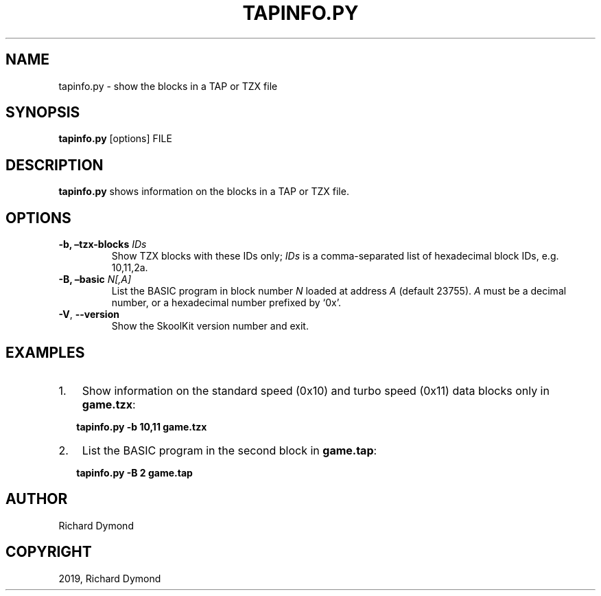 .\" Man page generated from reStructuredText.
.
.TH "TAPINFO.PY" "1" "Nov 09, 2019" "8.0" "SkoolKit"
.SH NAME
tapinfo.py \- show the blocks in a TAP or TZX file
.
.nr rst2man-indent-level 0
.
.de1 rstReportMargin
\\$1 \\n[an-margin]
level \\n[rst2man-indent-level]
level margin: \\n[rst2man-indent\\n[rst2man-indent-level]]
-
\\n[rst2man-indent0]
\\n[rst2man-indent1]
\\n[rst2man-indent2]
..
.de1 INDENT
.\" .rstReportMargin pre:
. RS \\$1
. nr rst2man-indent\\n[rst2man-indent-level] \\n[an-margin]
. nr rst2man-indent-level +1
.\" .rstReportMargin post:
..
.de UNINDENT
. RE
.\" indent \\n[an-margin]
.\" old: \\n[rst2man-indent\\n[rst2man-indent-level]]
.nr rst2man-indent-level -1
.\" new: \\n[rst2man-indent\\n[rst2man-indent-level]]
.in \\n[rst2man-indent\\n[rst2man-indent-level]]u
..
.SH SYNOPSIS
.sp
\fBtapinfo.py\fP [options] FILE
.SH DESCRIPTION
.sp
\fBtapinfo.py\fP shows information on the blocks in a TAP or TZX file.
.SH OPTIONS
.INDENT 0.0
.TP
.B \-b, –tzx\-blocks \fIIDs\fP
Show TZX blocks with these IDs only; \fIIDs\fP is a comma\-separated list of
hexadecimal block IDs, e.g. 10,11,2a.
.TP
.B \-B, –basic \fIN[,A]\fP
List the BASIC program in block number \fIN\fP loaded at address \fIA\fP (default
23755). \fIA\fP must be a decimal number, or a hexadecimal number prefixed by
‘0x’.
.UNINDENT
.INDENT 0.0
.TP
.B \-V\fP,\fB  \-\-version
Show the SkoolKit version number and exit.
.UNINDENT
.SH EXAMPLES
.INDENT 0.0
.IP 1. 3
Show information on the standard speed (0x10) and turbo speed (0x11) data
blocks only in  \fBgame.tzx\fP:
.UNINDENT
.nf

.in +2
\fBtapinfo.py \-b 10,11 game.tzx\fP
.in -2
.fi
.sp
.INDENT 0.0
.IP 2. 3
List the BASIC program in the second block in \fBgame.tap\fP:
.UNINDENT
.nf

.in +2
\fBtapinfo.py \-B 2 game.tap\fP
.in -2
.fi
.sp
.SH AUTHOR
Richard Dymond
.SH COPYRIGHT
2019, Richard Dymond
.\" Generated by docutils manpage writer.
.
